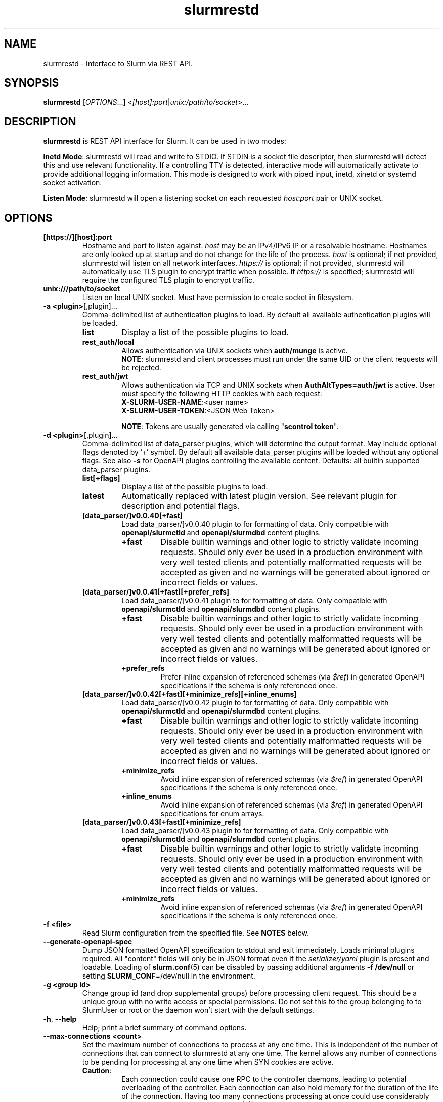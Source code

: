 .TH slurmrestd "8" "Slurm REST Daemon" "Slurm 25.11" "Slurm REST Daemon"

.SH "NAME"
slurmrestd \- Interface to Slurm via REST API.
.SH "SYNOPSIS"
\fBslurmrestd\fR [\fIOPTIONS\fR...] <\fI[host]:port\fR|\fIunix:/path/to/socket\fR>...
.SH "DESCRIPTION"
\fBslurmrestd\fR is REST API interface for Slurm. It can be used in two modes:

.PP
\fBInetd Mode\fR: slurmrestd will read and write to STDIO. If STDIN is a socket
file descriptor, then slurmrestd will detect this and use relevant
functionality. If a controlling TTY is detected, interactive mode will
automatically activate to provide additional logging information. This mode is
designed to work with piped input, inetd, xinetd or systemd socket activation.

.PP
\fBListen Mode\fR: slurmrestd will open a listening socket on each requested
\fIhost\fR:\fIport\fR pair or UNIX socket.

.SH "OPTIONS"

.TP
\fB[https://][host]:port\fR
Hostname and port to listen against. \fIhost\fR may be an IPv4/IPv6 IP or a
resolvable hostname. Hostnames are only looked up at startup and do not change
for the life of the process. \fIhost\fR is optional; if not provided, slurmrestd
will listen on all network interfaces. \fIhttps://\fR is optional; if not
provided, slurmrestd will automatically use TLS plugin to encrypt traffic when
possible. If \fIhttps://\fR is specified; slurmrestd will require the configured
TLS plugin to encrypt traffic.
.IP

.TP
\fBunix:///path/to/socket\fR
Listen on local UNIX socket. Must have permission to create socket in
filesystem.
.IP

.TP
\fB\-a <plugin>\fR[,plugin]...
Comma\-delimited list of authentication plugins to load.
By default all available authentication plugins will be loaded.
.RS
.TP
\fBlist\fR
Display a list of the possible plugins to load.
.IP

.TP
\fBrest_auth/local\fR
Allows authentication via UNIX sockets when \fBauth/munge\fR is active.
.br
\fBNOTE\fR: slurmrestd and client processes must run under the same UID or the
client requests will be rejected.
.IP

.TP
\fBrest_auth/jwt\fR
Allows authentication via TCP and UNIX sockets when \fBAuthAltTypes=auth/jwt\fR
is active. User must specify the following HTTP cookies with each request:
.RS
.TP
\fBX-SLURM-USER-NAME\fR:<user name>
.IP
.TP
\fBX-SLURM-USER-TOKEN\fR:<JSON Web Token>
.RE
.IP
\fBNOTE\fR: Tokens are usually generated via calling "\fBscontrol token\fR".
.RE
.IP

.TP
\fB\-d <plugin>\fR[,plugin]...
Comma\-delimited list of data_parser plugins, which will determine the
output format. May include optional flags denoted by '+' symbol. By default all
available data_parser plugins will be loaded without any optional flags.
See also \fB-s\fR for OpenAPI plugins controlling the available content.
.BR
Defaults: all builtin supported data_parser plugins.
.RS
.TP
\fBlist[+flags]\fR
Display a list of the possible plugins to load.
.IP

.TP
\fBlatest\fR
Automatically replaced with latest plugin version. See relevant plugin for
description and potential flags.
.IP

.TP
\fB[data_parser/]v0.0.40[+fast]\fR
Load data_parser/]v0.0.40 plugin to for formatting of data. Only compatible
with \fBopenapi/slurmctld\fR and \fBopenapi/slurmdbd\fR content plugins.
.RS
.TP
\fB+fast\fR
Disable builtin warnings and other logic to strictly validate
incoming requests. Should only ever be used in a production environment with
very well tested clients and potentially malformatted requests will be accepted
as given and no warnings will be generated about ignored or incorrect fields or
values.
.IP
.RE
.IP

.TP
\fB[data_parser/]v0.0.41[+fast][+prefer_refs]\fR
Load data_parser/]v0.0.41 plugin to for formatting of data. Only compatible
with \fBopenapi/slurmctld\fR and \fBopenapi/slurmdbd\fR content plugins.
.RS
.TP
\fB+fast\fR
Disable builtin warnings and other logic to strictly validate
incoming requests. Should only ever be used in a production environment with
very well tested clients and potentially malformatted requests will be accepted
as given and no warnings will be generated about ignored or incorrect fields or
values.
.IP
.TP
\fB+prefer_refs\fR
Prefer inline expansion of referenced schemas (via \fI$ref\fR) in generated
OpenAPI specifications if the schema is only referenced once.
.IP
.RE
.IP

.TP
\fB[data_parser/]v0.0.42[+fast][+minimize_refs][+inline_enums]\fR
Load data_parser/]v0.0.42 plugin to for formatting of data. Only compatible
with \fBopenapi/slurmctld\fR and \fBopenapi/slurmdbd\fR content plugins.
.RS
.TP
\fB+fast\fR
Disable builtin warnings and other logic to strictly validate
incoming requests. Should only ever be used in a production environment with
very well tested clients and potentially malformatted requests will be accepted
as given and no warnings will be generated about ignored or incorrect fields or
values.
.IP
.TP
\fB+minimize_refs\fR
Avoid inline expansion of referenced schemas (via \fI$ref\fR) in generated
OpenAPI specifications if the schema is only referenced once.
.IP
.TP
\fB+inline_enums\fR
Avoid inline expansion of referenced schemas (via \fI$ref\fR) in generated
OpenAPI specifications for enum arrays.
.IP
.RE
.IP

.TP
\fB[data_parser/]v0.0.43[+fast][+minimize_refs]\fR
Load data_parser/]v0.0.43 plugin to for formatting of data. Only compatible
with \fBopenapi/slurmctld\fR and \fBopenapi/slurmdbd\fR content plugins.
.RS
.TP
\fB+fast\fR
Disable builtin warnings and other logic to strictly validate
incoming requests. Should only ever be used in a production environment with
very well tested clients and potentially malformatted requests will be accepted
as given and no warnings will be generated about ignored or incorrect fields or
values.
.IP
.TP
\fB+minimize_refs\fR
Avoid inline expansion of referenced schemas (via \fI$ref\fR) in generated
OpenAPI specifications if the schema is only referenced once.
.IP
.RE
.IP

.RE
.IP

.TP
\fB\-f <file>\fR
Read Slurm configuration from the specified file. See \fBNOTES\fR below.
.IP

.TP
\fB\-\-generate\-openapi\-spec\fR
Dump JSON formatted OpenAPI specification to stdout and exit immediately.
Loads minimal plugins required. All "content" fields will only be in JSON
format even if the \fIserializer/yaml\fR plugin is present and loadable.
Loading of \fBslurm.conf\fR(5) can be disabled by passing additional
arguments \fB\-f /dev/null\fR or setting \fBSLURM_CONF\fR=/dev/null in the
environment.
.IP

.TP
\fB\-g <group id>\fR
Change group id (and drop supplemental groups) before processing client
request. This should be a unique group with no write access or special
permissions. Do not set this to the group belonging to to SlurmUser or
root or the daemon won't start with the default settings.
.IP

.TP
\fB\-h\fR, \fB\-\-help\fR
Help; print a brief summary of command options.
.IP

.TP
\fB\-\-max\-connections <count>\fR
Set the maximum number of connections to process at any one time. This is
independent of the number of connections that can connect to slurmrestd at any
one time. The kernel allows any number of connections to be pending for
processing at any one time when SYN cookies are active.
.RS
.TP
\fBCaution\fR:
Each connection could cause one RPC to the controller daemons, leading to
potential overloading of the controller. Each connection can also hold memory
for the duration of the life of the connection. Having too many connections
processing at once could use considerably more memory. Process limits
(\fBulimit\fR(3)) may require adjustment when this value is increased.
.TP
Default: 124
.RE
.IP

.TP
\fB\-s <plugin>\fR[,plugin]...
Comma\-delimited list of OpenAPI plugins to load, which will determine the
available content. By default, OpenAPI plugins loaded will be
\fIslurmctld,slurmdbd\fR when
\fBAccountingStorageType\fR=\fIaccounting_storage/slurmdbd\fR is configured in
\fBslurm.conf\fR(5) or \fIslurmctld\fR for any other configuration.
See also \fB-d\fR for the data_parser plugins controlling the output format.
.RS
.TP
\fBlist\fR
Display a list of the possible plugins to load.
.IP

.TP
\fB[openapi/]slurmctld\fR
Provides 'slurm/' endpoints for the loaded data_parser plugins.
.IP

.TP
\fB[openapi/]slurmdbd\fR
Provides 'slurmdb/' endpoints for the loaded data_parser plugins. This plugin
will fail if \fBaccounting_storage/slurmdbd\fR is not used in the cluster.
.IP
.RE
.IP

.TP
\fB\-t <THREAD COUNT>\fR
Specify number of threads to use to process client connections.
Ignored in inetd mode.
.IP

.TP
\fB\-u <user id>\fR
Change user id before processing client request. This should be a unique group
with no write access or special permissions. Do not set this user to SlurmUser
or root or the daemon won't start with the default settings.
.IP

.TP
\fB\-v\fR
Verbose operation. Multiple \fBv\fR's can be specified, with each '\fBv\fR'
beyond the first increasing verbosity, up to 6 times (i.e. \-vvvvvv).
Higher verbosity levels will have significant performance impact.
.IP

.TP
\fB\-V\fR
Print version information and exit.
.IP

.SH "TLS"
slurmrestd supports TLS encrypion via the TLS plugin interface. For a detailed
description of TLS support in Slurm, see <https://slurm.schedmd.com/tls.html>.
.PP
slurmrestd supports TLS encryption for incoming HTTPS connections independently
of how \fBTLSType\fR in \fBslurm.conf\fR(5) is configured. The configuration of
\fBTLSParameters\fR in \fBslurm.conf\fR(5) is always applied. This allows the
Slurm RPC layer to remain unencrypted via TLS while allowing slurmrestd to
service HTTPS requests via TLS.
.PP
slurmrestd includes automatic detection of incoming TLS connections. If TLS
plugin is fully configured and successfully loads at startup, then all new
incoming connections will be fingerprinted for SSLv3 (per RFC#6101) and TLSv1.x
(per RFC#8446) handshakes. Upon a matching fingerprint, each incoming
connections will then be encrypted via the configured TLS plugin for the
duration of the connection. Support for TLS is handled independently of if the
connection is a [\fBunix\fR(2)] \fBsocket\fR(2) or \fBpipe(2)\fR (in INETD
mode). Listening connections created with \fBhttps://\fR will be required to be
encrypted via the TLS plugin. Any incoming connections to these listeners
without TLS encryption will be closed immediately without sending an error
response the client.
.PP
TLS support in slurmrestd is dependent on the requirements of the TLS plugin.
slurmrestd will attempt to load the first available TLS plugin (except \fI
tls/none\fR) automatically at startup. The requirements for each plugin are
listed below:
.TP
\fBtls/s2n\fR
The following files must be present and readable by the invoking user (before
\fB\-u <user id>\fR is applied) at startup:
.IP
.RS
.TP
\fBrestd_cert_file.pem\fR
TLS x509 server public certificate. Must be signed by CA trusted by clients.
The certificate's \fICN\fR (common name) must match the hostname. slurmrestd
ignores the host in client HTTP requests but most TLS clients will require they
match.
.sp 1
Note: The certificate's file must be placed in the \fBautoconf(1)\fR
installation directory variable sysconfdir which can be overridden via setting
\fBTLSParameters\fR=\fBrestd_cert_file=\fR\fI/path/to/restd_cert_file.pem\fR in
\fBslurm.conf\fR(5).
.IP

.TP
\fBrestd_cert_key_file.pem\fR
Private key for \fBrestd_cert_file.pem\fR. This file must \fBonly\fR be
readable by the slurmrestd user.
.sp 1
Note: The certificate's file must be placed in the \fBautoconf(1)\fR
installation directory variable sysconfdir which can be overridden via setting
\fBTLSParameters\fR=\fBrestd_cert_key_file=\fR\fI/path/to/restd_cert_key.pem\fR
in \fBslurm.conf\fR(5).
.IP

.RE
.IP

.SH "ENVIRONMENT VARIABLES"
The following environment variables can be used to override settings
compiled into slurmrestd.

.TP
\fBABORT_ON_FATAL\fR
When a fatal error is detected, use abort() instead of exit() to terminate the
process. This allows backtraces to be captured without recompiling Slurm.
.IP

.TP
\fBSLURM_CONF\fR
The location of the Slurm configuration file.
.IP

.TP
\fBSLURM_DEBUG_FLAGS\fR
Specify debug flags for slurmrestd to use. See DebugFlags in the
\fBslurm.conf\fR(5) man page for a full list of flags. The environment
variable takes precedence over the setting in the slurm.conf.
.IP

.TP
\fBSLURMRESTD_JSON\fR or \fBSLURM_JSON\fR
Control JSON serialization:
.IP
.RS
.TP
\fBcompact\fR
Output JSON as compact as possible.
.IP

.TP
\fBpretty\fR
Output JSON in pretty format to make it more readable.
.IP
.RE

.TP
\fBSLURM_JWT\fR
This variable must be set to use JWT token authentication.
.IP

.TP
\fBSLURMRESTD_AUTH_TYPES\fR
Set allowed authentication types. See \fB\-a\fR
.IP

.TP
\fBSLURMRESTD_DEBUG\fR
Set debug level explicitly. Valid values are 0\-9, or the same string values as
the debug options such as SlurmctldDebug in slurm.conf(5).
Ignored if \fB\-v\fR passed as argument during invocation.
.IP

.TP
\fBSLURMRESTD_DATA_PARSER_PLUGINS\fR
Comma\-delimited list of data_parser plugins to load. See \fB\-d\fR
.IP

.TP
\fBSLURMRESTD_LISTEN\fR
Comma\-delimited list of host:port pairs or unix sockets to listen on.
.IP

.TP
\fBSLURMRESTD_MAX_CONNECTIONS\fR
Set the maximum number of connections to process at any one time. See
\fB\-\-max\-connections\fR
.IP

.TP
\fBSLURMRESTD_OPENAPI_PLUGINS\fR
Comma\-delimited list of OpenAPI plugins to load. See \fB\-s\fR
.IP

.TP
\fBSLURMRESTD_RESPONSE_STATUS_CODES\fR
Comma\-delimited list of OpenAPI method responses to generate in OpenAPI
specification.
.BR
Default: 200,default
.IP

.TP
\fBSLURMRESTD_SECURITY\fR
Control slurmrestd security functionality using the following comma\-delimited
values:
.IP
.RS
.TP
\fBbecome_user\fR
Allows \fBslurmrestd\fR to be run as root in order to become the requesting
user for all requests. When combined with \fBrest_auth/local\fB, when a user
connects via a named UNIX socket, \fBslurmrestd\fR will setuid()/setgid() into
that user/group and then complete all requests as the given user. This mode is
only intended for inet mode as the user change is permanent for the life of the
process. This mode is incompatible with \fBrest_auth/jwt\fR and it is suggested
to start \fBslurmrestd\fR with "-a \fBrest_auth/local\fR" arguments.
.IP

.TP
\fBdisable_unshare_files\fR
Disables unsharing file descriptors with parent process.
.IP

.TP
\fBdisable_unshare_sysv\fR
Disables unsharing the SYSV namespace.
.IP

.TP
\fBdisable_user_check\fR
Disables check that slurmrestd is not running as root or SlurmUser, or with the
root or SlurmUser's primary group. Disabling this check will allow slurmrestd
to run as root or SlurmUser which will allow anyone who can communicate with
this daemon to run anything as the root user on the cluster.
.RE
.IP

.TP
\fBSLURMRESTD_YAML\fR or \fBSLURM_YAML\fR
Control YAML serialization:
.IP
.RS
.TP
\fBcompact\fR
Output YAML as compact as possible.
.IP

.TP
\fBno_tag\fR
Output YAML without datatype !!tags.
.IP

.TP
\fBpretty\fR
Output YAML in pretty format to make it more readable.
.RE
.IP

.SH "SIGNALS"

.TP 6
\fBSIGINT\fR
\fBslurmrestd\fR will shutdown cleanly.
.IP

.TP
\fBSIGPIPE\fR
This signal is explicitly ignored.
.IP

.SH "NOTES"
\fBSPANK\fR and \fBclifilter\fR plugins are not supported in \fBslurmrestd\fR
due to their lack of thread safety. Active \fBSPANK\fR plugins and
\fBJobSubmitPlugins\fR in \fBslurmctld\fR are independent of slurmrestd and can
be used to enforce site policy on job submissions.

.SH "EXAMPLES"

.LP
Generate OpenAPI schema without configuration
.IP
.nf
$ slurmrestd -f /dev/null  --generate-openapi-spec -s slurmdbd,slurmctld -d v0.0.42 > openapi.json
.fi

.LP
Start \fBslurmrestd\fR with a UNIX socket in listen mode:
.IP
.nf
$ export SLURMRESTD=/var/spool/slurm/restd/rest
$ slurmrestd -s slurmctld,slurmdbd -d v0.0.42 unix:$SLURMRESTD
.fi

.LP
Verify connectivity with slurmctld with a ping, with \fBslurmrestd\fR
running in listen mode:
.IP
.nf
$ export $(scontrol token)
$ curl --unix-socket "${SLURMRESTD}" -H "X-SLURM-USER-TOKEN:${SLURM_JWT}" 'http://ignored_with_unix_sockets/slurm/v0.0.42/ping' | jq '.pings'
[
  {
    "hostname": "omicronpersei8",
    "pinged": "UP",
    "latency": 314,
    "mode": "primary"
  }
]
.fi

.LP
Verify connectivity with slurmdbd with a diag request, with \fBslurmrestd\fR
running in listen mode:
.IP
.nf
$ export $(scontrol token)
$ curl --unix-socket "${SLURMRESTD}" -H "X-SLURM-USER-TOKEN:${SLURM_JWT}" 'http://ignored_with_unix_sockets/slurmdb/v0.0.42/diag' | jq '.pings'
1722009793
.fi

.LP
Query the status of a node with \fBslurmrestd\fR running in INETD mode:
.IP
.nf
$ echo -e "GET http://ignored/slurm/v0.0.42/node/host1 HTTP/1.1\\r\\n" | slurmrestd
HTTP/1.1 200 OK
Content-Length: 3174
Content-Type: application/json

{
  "nodes": [
    {
      "architecture": "x86_64",
      "burstbuffer_network_address": "",
      "boards": 1,
      "boot_time": {
        "set": true,
        "infinite": false,
	"number": 1720820315
      },
      "cluster_name": "",
      "cores": 16,
      "specialized_cores": 0,
      "cpu_binding": 0,
      "cpu_load": 446,
      "free_mem": {
        "set": true,
        "infinite": false,
	"number": 39871
      },
      "cpus": 32,
      "effective_cpus": 32,
      "specialized_cpus": "",
      "energy": {
        "average_watts": 0,
        "base_consumed_energy": 0,
        "consumed_energy": 0,
	"current_watts": {
          "set": false,
          "infinite": false,
          "number": 0
        },
	"previous_consumed_energy": 0,
	"last_collected": 0
      },
      "external_sensors": {},
      "extra": "",
      "power": {},
      "features": [],
      "active_features": [],
      "gpu_spec": "",
      "gres": "gpu:fake1:1(S:0),gpu:fake2:1(S:0)",
      "gres_drained": "N\/A",
      "gres_used": "gpu:fake1:0(IDX:N\/A),gpu:fake2:0(IDX:N\/A)",
      "instance_id": "",
      "instance_type": "",
      "last_busy": {
	"set": true,
	"infinite": false,
	"number": 1722009794
      },
      "mcs_label": "",
      "specialized_memory": 0,
      "name": "host1",
      "next_state_after_reboot": [
	"INVALID"
      ],
      "address": "localhost",
      "hostname": "omicronpersei8",
      "state": [
        "IDLE"
      ],
      "operating_system": "Linux 6.5.0-44-generic #44-Ubuntu SMP PREEMPT_DYNAMIC Fri Jun  7 15:10:09 UTC 2024",
      "owner": "",
      "partitions": [
        "debug"
      ],
      "port": 5015,
      "real_memory": 127927,
      "res_cores_per_gpu": 0,
      "comment": "",
      "reason": "",
      "reason_changed_at": {
	"set": true,
	"infinite": false,
	"number": 0
      },
      "reason_set_by_user": "",
      "resume_after": {
        "set": true,
        "infinite": false,
        "number": 0
      },
      "reservation": "",
      "alloc_memory": 0,
      "alloc_cpus": 0,
      "alloc_idle_cpus": 32,
      "tres_used": "",
      "tres_weighted": 0.0,
      "slurmd_start_time": {
	"set": true,
	"infinite": false,
	"number": 1722009794
      },
      "sockets": 1,
      "threads": 2,
      "temporary_disk": 0,
      "weight": 1,
      "tres": "cpu=32,mem=127927M,billing=32,gres\/gpu=2",
      "version": "24.11.0-0rc1"
    }
  ],
  "last_update": {
    "set": true,
    "infinite": false,
    "number": 1722010273
  },
  "meta": {
<<< TRIMMED >>>
  },
  "errors": [],
  "warnings": []
}
.fi

.LP
Submit a job to \fBslurmrestd\fR with it running in listen mode:
.IP
.nf
$ jq . example_job.json
{
  "job": {
    "script": "#!/bin/bash\\nsleep 30",
    "name": "ExampleJob",
    "account": "sub1",
    "environment": [
      "PATH=/usr/bin/:/bin/"
    ],
    "current_working_directory": "/tmp/",
    "tasks": 12,
    "memory_per_cpu": 100,
    "time_limit": 240
  }
}

$ curl -H "Content-Type: application/json" --data-binary @example_job.json --unix-socket "${SLURMRESTD}" 'http://ignored/slurm/v0.0.42/job/submit'
{
  "job_id": 9,
  "step_id": "batch",
  "job_submit_user_msg": "",
  "meta": {
<<< TRIMMED >>>
  },
  "errors": [],
  "warnings": []
}

$ curl -H "Content-Type: application/json" --data-binary @example_job.json --unix-socket "${SLURMRESTD}" 'http://ignored/slurm/v0.0.42/job/submit'
{
  "job_id": 7,
  "step_id": "batch",
  "job_submit_user_msg": "",
  "meta": {
  },
  "errors": [],
  "warnings": [
    {
      "description": "Expected OpenAPI type=array (Slurm type=list) but got OpenAPI type=object (Slurm type=dictionary): {\"PATH\":\"\\\/bin\"}",
      "source": "#\/job\/environment\/"
    }
  ]
}
.fi

.SH "COPYING"
Copyright (C) 2019\-2022 SchedMD LLC.
.LP
This file is part of Slurm, a resource management program.
For details, see <https://slurm.schedmd.com/>.
.LP
Slurm is free software; you can redistribute it and/or modify it under
the terms of the GNU General Public License as published by the Free
Software Foundation; either version 2 of the License, or (at your option)
any later version.
.LP
Slurm is distributed in the hope that it will be useful, but WITHOUT ANY
WARRANTY; without even the implied warranty of MERCHANTABILITY or FITNESS
FOR A PARTICULAR PURPOSE. See the GNU General Public License for more
details.

.SH "SEE ALSO"
\fBslurm.conf\fR(5), \fBslurmctld\fR(8), \fBslurmdbd\fR(8)
